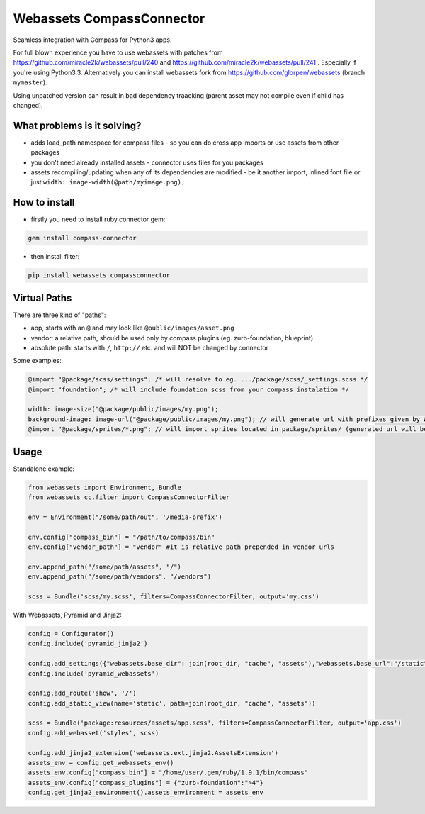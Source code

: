 ==========================
Webassets CompassConnector
==========================

Seamless integration with Compass for Python3 apps.

For full blown experience you have to use webassets with patches from https://github.com/miracle2k/webassets/pull/240 and https://github.com/miracle2k/webassets/pull/241 .
Especially if you're using Python3.3. Alternatively you can install webassets fork from https://github.com/glorpen/webassets (branch ``mymaster``).

Using unpatched version can result in bad dependency traacking (parent asset may not compile even if child has changed).

What problems is it solving?
============================

- adds load_path namespace for compass files - so you can do cross app imports or use assets from other packages
- you don't need already installed assets - connector uses files for you packages 
- assets recompiling/updating when any of its dependencies are modified - be it another import, inlined font file or just ``width: image-width(@path/myimage.png);``

How to install
==============

- firstly you need to install ruby connector gem:

.. sourcecode:: bash

   gem install compass-connector

- then install filter:

.. sourcecode:: bash

   pip install webassets_compassconnector

Virtual Paths
=============

There are three kind of "paths":

- app, starts with an ``@`` and may look like ``@public/images/asset.png``
- vendor: a relative path, should be used only by compass plugins (eg. zurb-foundation, blueprint)
- absolute path: starts with ``/``, ``http://`` etc. and will NOT be changed by connector

Some examples:

.. sourcecode:: css

   @import "@package/scss/settings"; /* will resolve to eg. .../package/scss/_settings.scss */
   @import "foundation"; /* will include foundation scss from your compass instalation */
   
   width: image-size("@package/public/images/my.png");
   background-image: image-url("@package/public/images/my.png"); // will generate url with prefixes given by Webassets
   @import "@package/sprites/*.png"; // will import sprites located in package/sprites/ (generated url will be with applied Webasset prefixes)


Usage
=====

Standalone example:

.. sourcecode:: python

   from webassets import Environment, Bundle
   from webassets_cc.filter import CompassConnectorFilter
   
   env = Environment("/some/path/out", '/media-prefix')
   
   env.config["compass_bin"] = "/path/to/compass/bin"
   env.config["vendor_path"] = "vendor" #it is relative path prepended in vendor urls 
   
   env.append_path("/some/path/assets", "/")
   env.append_path("/some/path/vendors", "/vendors")
   
   scss = Bundle('scss/my.scss', filters=CompassConnectorFilter, output='my.css')
   
With Webassets, Pyramid and Jinja2:

.. sourcecode:: python

   config = Configurator()
   config.include('pyramid_jinja2')
   
   config.add_settings({"webassets.base_dir": join(root_dir, "cache", "assets"),"webassets.base_url":"/static"})
   config.include('pyramid_webassets')
   
   config.add_route('show', '/')
   config.add_static_view(name='static', path=join(root_dir, "cache", "assets"))
   
   scss = Bundle('package:resources/assets/app.scss', filters=CompassConnectorFilter, output='app.css')
   config.add_webasset('styles', scss)
   
   config.add_jinja2_extension('webassets.ext.jinja2.AssetsExtension')
   assets_env = config.get_webassets_env()
   assets_env.config["compass_bin"] = "/home/user/.gem/ruby/1.9.1/bin/compass"
   assets_env.config["compass_plugins"] = {"zurb-foundation":">4"}
   config.get_jinja2_environment().assets_environment = assets_env
